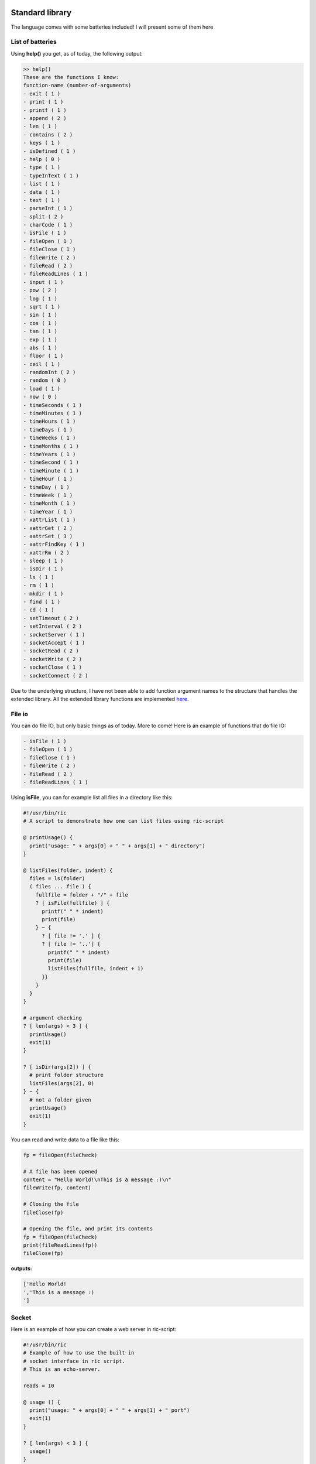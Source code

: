 .. image:: images/icon_small.png
   :width: 30px
   :height: 30px
   :scale: 50 %
   :align: right

Standard library
================

The language comes with some batteries included!
I will present some of them here

List of batteries
~~~~~~~~~~~~~~~~~

Using **help()** you get, as of today, the following output:

.. code-block::

	>> help()
	These are the functions I know:
	function-name (number-of-arguments)
	- exit ( 1 )
	- print ( 1 )
	- printf ( 1 )
	- append ( 2 )
	- len ( 1 )
	- contains ( 2 )
	- keys ( 1 )
	- isDefined ( 1 )
	- help ( 0 )
	- type ( 1 )
	- typeInText ( 1 )
	- list ( 1 )
	- data ( 1 )
	- text ( 1 )
	- parseInt ( 1 )
	- split ( 2 )
	- charCode ( 1 )
	- isFile ( 1 )
	- fileOpen ( 1 )
	- fileClose ( 1 )
	- fileWrite ( 2 )
	- fileRead ( 2 )
	- fileReadLines ( 1 )
	- input ( 1 )
	- pow ( 2 )
	- log ( 1 )
	- sqrt ( 1 )
	- sin ( 1 )
	- cos ( 1 )
	- tan ( 1 )
	- exp ( 1 )
	- abs ( 1 )
	- floor ( 1 )
	- ceil ( 1 )
	- randomInt ( 2 )
	- random ( 0 )
	- load ( 1 )
	- now ( 0 )
	- timeSeconds ( 1 )
	- timeMinutes ( 1 )
	- timeHours ( 1 )
	- timeDays ( 1 )
	- timeWeeks ( 1 )
	- timeMonths ( 1 )
	- timeYears ( 1 )
	- timeSecond ( 1 )
	- timeMinute ( 1 )
	- timeHour ( 1 )
	- timeDay ( 1 )
	- timeWeek ( 1 )
	- timeMonth ( 1 )
	- timeYear ( 1 )
	- xattrList ( 1 )
	- xattrGet ( 2 )
	- xattrSet ( 3 )
	- xattrFindKey ( 1 )
	- xattrRm ( 2 )
	- sleep ( 1 )
	- isDir ( 1 )
	- ls ( 1 )
	- rm ( 1 )
	- mkdir ( 1 )
	- find ( 1 )
	- cd ( 1 )
	- setTimeout ( 2 )
	- setInterval ( 2 )
	- socketServer ( 1 )
	- socketAccept ( 1 )
	- socketRead ( 2 )
	- socketWrite ( 2 )
	- socketClose ( 1 )
	- socketConnect ( 2 )

Due to the underlying structure, I have not been able to add function argument
names to the structure that handles the extended library.
All the extended library functions are implemented `here <https://github.com/Ricardicus/ric-script/tree/master/src/library>`_.

File io
~~~~~~~

You can do file IO, but only basic things as of today. More to come!
Here is an example of functions that do file IO:

.. code-block:: javascript

	- isFile ( 1 )
	- fileOpen ( 1 )
	- fileClose ( 1 )
	- fileWrite ( 2 )
	- fileRead ( 2 )
	- fileReadLines ( 1 )

Using **isFile**, you can for example list all files in a directory like
this:

.. code-block:: javascript

	#!/usr/bin/ric
	# A script to demonstrate how one can list files using ric-script

	@ printUsage() {
	  print("usage: " + args[0] + " " + args[1] + " directory")
	}

	@ listFiles(folder, indent) {
	  files = ls(folder)
	  ( files ... file ) {
	    fullfile = folder + "/" + file
	    ? [ isFile(fullfile) ] {
	      printf(" " * indent)
	      print(file)
	    } ~ {
	      ? [ file != '.' ] {
	      ? [ file != '..'] {
	        printf(" " * indent)
	        print(file)
	        listFiles(fullfile, indent + 1)
	      }}
	    }
	  }
	}

	# argument checking
	? [ len(args) < 3 ] {
	  printUsage()
	  exit(1)
	}

	? [ isDir(args[2]) ] {
	  # print folder structure
	  listFiles(args[2], 0)
	} ~ {
	  # not a folder given
	  printUsage()
	  exit(1)
	}

You can read and write data to a file like this:

.. code-block:: javascript

	fp = fileOpen(fileCheck)

	# A file has been opened
	content = "Hello World!\nThis is a message :)\n"
	fileWrite(fp, content)
	
	# Closing the file
	fileClose(fp)
	
	# Opening the file, and print its contents
	fp = fileOpen(fileCheck)
	print(fileReadLines(fp))
	fileClose(fp)

**outputs:**

.. code-block:: bash

	['Hello World!
	','This is a message :)
	']

Socket
~~~~~~

Here is an example of how you can create a web server in ric-script:

.. code-block:: bash

	#!/usr/bin/ric
	# Example of how to use the built in
	# socket interface in ric script.
	# This is an echo-server.

	reads = 10

	@ usage () {
	  print("usage: " + args[0] + " " + args[1] + " port")
	  exit(1) 
	}

	? [ len(args) < 3 ] {
	  usage()
	}

	s = socketServer(args[2])
	? [ s < 0 ] {
	  print("Failed to create the socket, sorry..")
	  exit(1)
	}

	i = 0
	. [ i < reads ] {
	  t = socketAccept(s)
	  ? [ t > 0 ] {
	    in = socketRead(t, 50)
	    print("read " + len(in) + " bytes: " + in)
	    socketWrite(t, in)
	    socketClose(t)
	  }
	  i = i + 1
	  @
	}

	socketClose(s)

Here is an example of how you can create a client in ric-script:

.. code-block:: bash

	#!/usr/bin/ric
	# Example of how to use the built in
	# socket interface in ric script.
	# This is a client program.

	sends = 10

	@ usage () {
	  print("usage: " + args[0] + " " + args[1] + " host port content-to-write")
	  exit(1) 
	}

	? [ len(args) < 5 ] {
	  usage()
	}

	i = 0
	. [ i < sends ] {
	  print("Opening connection to host: " + args[2] + ":" + args[3])
	  s = socketConnect(args[2], args[3])
	  ? [ s < 0 ] {
	    print("Failed to create the socket, sorry.. error code: " + s)
	    exit(1)
	  }

	  t = socketWrite(s, args[4])
	  ? [ t > 0 ] {
	    in = socketRead(s, 50)
	    print("read " + len(in) + " bytes: " + in)
	  } ~ {
	    print("Failed to write to host...")
	  }
	  socketClose(s)
	  sleep(1)
	  i = i + i
	  @
	}

Math
~~~~

You got some math functions at hand and they accept both integers and doubles.


.. code-block:: bash

	- pow ( 2 )
	- log ( 1 )
	- sqrt ( 1 )
	- sin ( 1 )
	- cos ( 1 )
	- tan ( 1 )
	- exp ( 1 )
	- abs ( 1 )
	- floor ( 1 )
	- ceil ( 1 )

Extended File Attributes (xattr)
~~~~~~~~~~~~~~~~~~~~~~~~~~~~~~~~

On POSIX systems, let's say not Windows, you can get and set extended file attributes.
Here is an example of how to do that in ric-script:

.. code-block:: javascript

	file = "requirements.txt"
	s = xattrList(file)
	print("xattr's of '" + file + "':")
	print(s)

	print("Setting some xattributes")

	xattrSet(file, "user.owner", "Rickard")
	xattrSet(file, "user.master", "Rickard of course")

	print("xattr's of '" + file + "' and values:")
	s = xattrList(file)
	i = 0
	. [ i < len(s) ] {
	  val = xattrGet(file, s[i])
	  print("    - '" + s[i] + "': '" + val + "'")
	  i = i + 1
	  @
	}

	print("Searching for user.* keyed files")
	s = xattrFindKey("user\.*")
	i = 0
	. [ i < len(s) ] {
	  print(s[i])
	  i = i + 1
	  @
	}

	print("Removing xattributes I just set")
	s = xattrList(file)
	i = 0
	. [ i < len(s) ] {
	  xattrRm(file, s[i])
	  i = i + 1
	  @
	}

	s = xattrList(file)
	print("xattr's of '" + file + "':")
	print(s)

**outputs**:

.. code-block:: bash

	xattr's of 'requirements.txt':
	[]
	Setting some xattributes
	xattr's of 'requirements.txt' and values:
	    - 'user.owner': 'Rickard'
	    - 'user.master': 'Rickard of course'
	Searching for user.* keyed files
	./requirements.txt
	Removing xattributes I just set
	xattr's of 'requirements.txt':
	[]

This was at least what I got on my system. Who knows what x-attrs you have on yours :)

Time
~~~~

I have added support for handling time-values.
The main point of entry is **now**:


.. code-block:: bash

	- now ( 0 )
	- timeSeconds ( 1 )
	- timeMinutes ( 1 )
	- timeHours ( 1 )
	- timeDays ( 1 )
	- timeWeeks ( 1 )
	- timeMonths ( 1 )
	- timeYears ( 1 )
	- timeSecond ( 1 )
	- timeMinute ( 1 )
	- timeHour ( 1 )
	- timeDay ( 1 )
	- timeWeek ( 1 )
	- timeMonth ( 1 )
	- timeYear ( 1 )

The functions are made to extract values from a given moment.
I have not done so much work in this area, it would be nice
with a function that creates a 'date-time' object based on input.
Feel free to contribute!

Threads
~~~~~~~

Inspired by Javascript, you can create new contexts with the functions


.. code-block:: bash

	- setTimeout ( 2 )
	- setInterval ( 2 )

Here is an example of how they can be used, for demonstration:

.. code-block:: javascript

	#!/usr/bin/ric
	# This program shows how you can create
	# different types of thread contexts in
	# ricscript. It is inspired by Javascript.
	# You can do function calls by timeouts
	# over intervals.
	# The interval thread stops if the function
	# returns a non-zero value.
	a = 1

	@ iterate () {
	  ? [ a > 10 ] {
	    -> 1
	  }
	  a = a + 1
	}

	@ end () {
	  print("Hi, the shared variable now holds value: " + a)
	}

	print("Hi I am gonna start some threads...")
	print("I have set a variable, named 'a', to: " + a)
	print("In 10 seconds, I will read its value again.")
	print("By the time, a thread running with an interval")
	print("will increment this variables value with each iteration.")
	print("Let's begin...")

	setTimeout(end, 10)
	setInterval(iterate, 1)

	print("I have now launched the threads!")
	print("They are running in a separate context.")
	print("I will return with an update...")
	print("...")

**outputs**

.. code-block:: bash

	Hi I am gonna start some threads...
	I have set a variable, named 'a', to: 1
	In 10 seconds, I will read its value again.
	By the time, a thread running with an interval
	will increment this variables value with each iteration.
	Let's begin...
	I have now launched the threads!
	They are running in a separate context.
	I will return with an update...
	...
	Hi, the shared variable now holds value: 10

